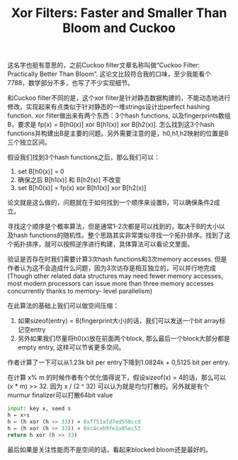 #+title: Xor Filters: Faster and Smaller Than Bloom and Cuckoo

这名字也挺有意思的，之前Cuckoo filter文章名称叫做“Cuckoo Filter: Practically Better Than Bloom”. 这论文比较符合我的口味，至少我能看个7788，数学部分不多，也写了不少实现细节。

和Cuckoo filter不同的是，这个xor filter是针对静态数据构建的，不能动态地进行修改，实现起来有点类似于针对静态的一堆strings设计出perfect hashing function.  xor filter做出来有两个东西：3个hash functions, 以及fingerprints数组B，要求是 fp(x) = B[h0(x)] xor B[h1(x)] xor B[h2(x)]. 怎么找到这3个hash functions并构建出B是主要的问题。另外需要注意的是，h0,h1,h2映射的位置是B三个独立区间。

假设我们找到3个hash functions之后，那么我们可以：
1. set B[h0(x)] = 0
2. 确保之后 B[h1(x)] 和 B[h2(x)] 不改变
3. set B[h0(x)] = fp(x) xor  B[h1(x)] xor B[h2(x)]
论文就是这么做的，问题就在于如何找到一个顺序来设置B，可以确保条件2成立。

寻找这个顺序是个概率算法，但是通常1-2次都是可以找到的，取决于B的大小以及hash functions的随机性。整个思路其实非常类似寻找一个拓扑排序。找到了这个拓扑排序，就可以按照逆序进行构建，具体算法可以看论文里面。

[[../images/xor-filters-mapping-step.png]]

验证是否存在时我们需要计算3次hash functions和3次memory accesses. 但是作者认为这不会造成什么问题，因为3次访存是相互独立的，可以并行地完成(Though other related data structures may need fewer memory accesses, most modern processors can issue more than three memory accesses concurrently thanks to memory- level parallelism)

在此算法的基础上我们可以做空间压缩：
1. 如果sizeof(entry) = 8(fingerprint大小)的话，我们可以发送一个bit array标记空entry
2. 另外如果我们尽量将h0(x)放在前面两个block, 那么最后一个block大部分都是empty entry, 这样可以节省更多空间。
作者计算了一下可以从1.23k bit per entry下降到1.0824k + 0,5125 bit per entry.

在计算 x% m 的时候作者有个优化值得说下，假设sizeof(x) = 4的话，那么可以 (x * m) >> 32. 因为 x / (2 ^ 32) 可以认为就是均匀打散的。另外就是有个murmur finalizer可以打散64bit value

#+BEGIN_SRC Python
input: key x, seed s
h ← x+s
h ← (h xor (h >> 33)) ∗ 0xff51afd7ed558ccd
h ← (h xor (h >> 33)) ∗ 0xc4ceb9fe1a85ec53
return h xor (h >> 33)
#+END_SRC

最后如果是关注性能而不是空间的话，看起来blocked bloom还是最好的。

[[../images/xor-filters-perf-insert.png]]

[[../images/xor-filters-perf-lookup.png]]

